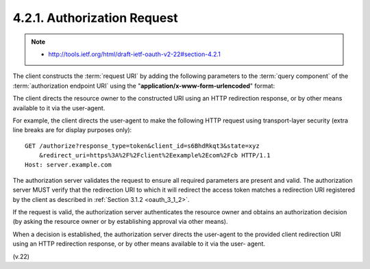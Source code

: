 4.2.1. Authorization Request
^^^^^^^^^^^^^^^^^^^^^^^^^^^^^^^^^^^^

.. note::
    - http://tools.ietf.org/html/draft-ietf-oauth-v2-22#section-4.2.1

The client constructs the :term:`request URI` by adding the following
parameters to the :term:`query component` of the :term:`authorization endpoint URI`
using the "**application/x-www-form-urlencoded**" format:

.. glossary::

   response_type
         REQUIRED.  Value MUST be set to "token".

   client_id
         REQUIRED.  The client identifier as described in :ref:`Section 2.2 <oauth_2_2>`.

   redirect_uri
         OPTIONAL, as described in :ref:`Section 3.1.2 <oauth_3_1_2>` .

   scope
         OPTIONAL.  The scope of the access request as described by
         :ref:`Section 3.3 <oauth_3_3>`.

   state
         RECOMMENDED.  An opaque value used by the client to maintain
         state between the request and callback.  The authorization
         server includes this value when redirecting the user-agent back
         to the client.  The parameter SHOULD be used for preventing
         cross-site request forgery as described in :ref:`Section 10.12 <oauth_10_12>`.

The client directs the resource owner to the constructed URI using an
HTTP redirection response, or by other means available to it via the
user-agent.

For example, the client directs the user-agent to make the following
HTTP request using transport-layer security (extra line breaks are
for display purposes only):

::

    GET /authorize?response_type=token&client_id=s6BhdRkqt3&state=xyz
        &redirect_uri=https%3A%2F%2Fclient%2Eexample%2Ecom%2Fcb HTTP/1.1
    Host: server.example.com

The authorization server validates the request to ensure all required
parameters are present and valid.  The authorization server MUST
verify that the redirection URI to which it will redirect the access
token matches a redirection URI registered by the client as described
in :ref:`Section 3.1.2 <oauth_3_1_2>`.

If the request is valid, the authorization server authenticates the
resource owner and obtains an authorization decision (by asking the
resource owner or by establishing approval via other means).

When a decision is established, the authorization server directs the
user-agent to the provided client redirection URI using an HTTP
redirection response, or by other means available to it via the user-
agent.

(v.22)
